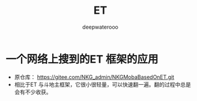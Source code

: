 #+latex_class: cn-article
#+title: ET
#+author: deepwaterooo

* 一个网络上搜到的ET 框架的应用 
- 原仓库： https://gitee.com/NKG_admin/NKGMobaBasedOnET.git
- 相比于ET 与斗地主框架，它很小很轻量，可以快速翻一遍。翻的过程中总是会有不少收获。